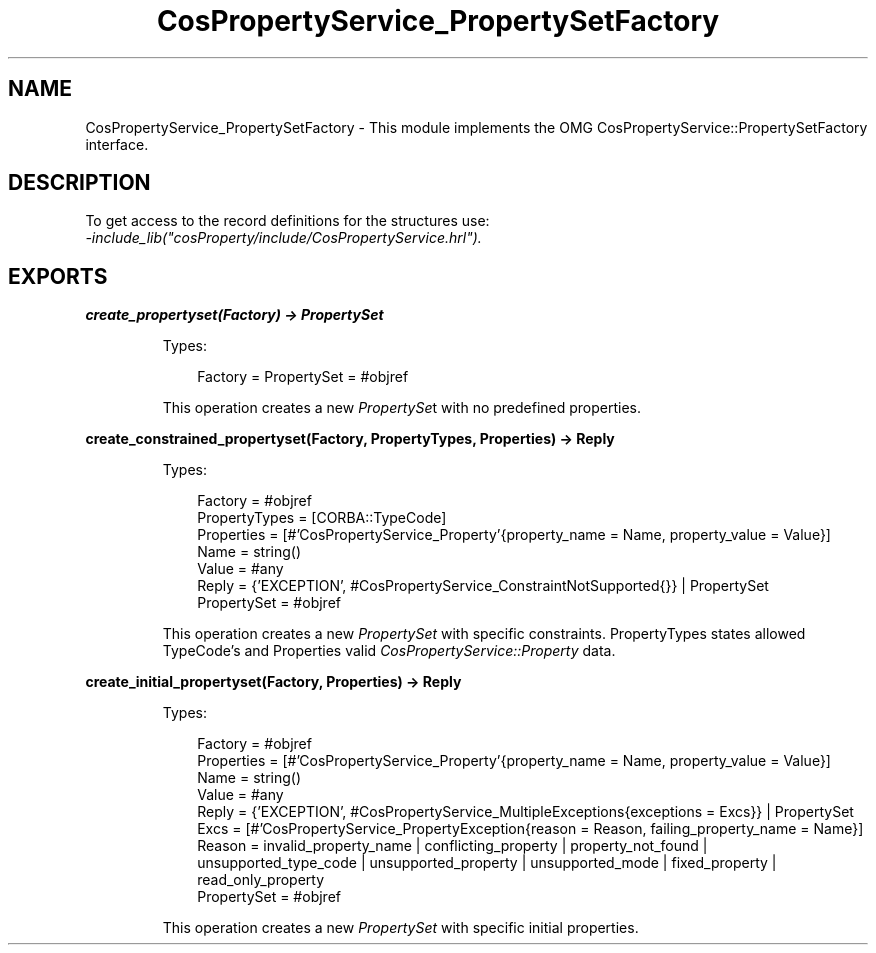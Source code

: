 .TH CosPropertyService_PropertySetFactory 3 "cosProperty 1.2" "Ericsson AB" "Erlang Module Definition"
.SH NAME
CosPropertyService_PropertySetFactory \- This module implements the OMG CosPropertyService::PropertySetFactory interface.
.SH DESCRIPTION
.LP
To get access to the record definitions for the structures use: 
.br
\fI-include_lib("cosProperty/include/CosPropertyService\&.hrl")\&.\fR\&
.SH EXPORTS
.LP
.B
create_propertyset(Factory) -> PropertySet
.br
.RS
.LP
Types:

.RS 3
Factory = PropertySet = #objref
.br
.RE
.RE
.RS
.LP
This operation creates a new \fIPropertySe\fR\&t with no predefined properties\&.
.RE
.LP
.B
create_constrained_propertyset(Factory, PropertyTypes, Properties) -> Reply
.br
.RS
.LP
Types:

.RS 3
Factory = #objref
.br
PropertyTypes = [CORBA::TypeCode]
.br
Properties = [#\&'CosPropertyService_Property\&'{property_name = Name, property_value = Value}]
.br
Name = string()
.br
Value = #any
.br
Reply = {\&'EXCEPTION\&', #CosPropertyService_ConstraintNotSupported{}} | PropertySet
.br
PropertySet = #objref
.br
.RE
.RE
.RS
.LP
This operation creates a new \fIPropertySet\fR\& with specific constraints\&. PropertyTypes states allowed TypeCode\&'s and Properties valid \fICosPropertyService::Property\fR\& data\&.
.RE
.LP
.B
create_initial_propertyset(Factory, Properties) -> Reply
.br
.RS
.LP
Types:

.RS 3
Factory = #objref
.br
Properties = [#\&'CosPropertyService_Property\&'{property_name = Name, property_value = Value}]
.br
Name = string()
.br
Value = #any
.br
Reply = {\&'EXCEPTION\&', #CosPropertyService_MultipleExceptions{exceptions = Excs}} | PropertySet
.br
Excs = [#\&'CosPropertyService_PropertyException{reason = Reason, failing_property_name = Name}]
.br
Reason = invalid_property_name | conflicting_property | property_not_found | unsupported_type_code | unsupported_property | unsupported_mode | fixed_property | read_only_property
.br
PropertySet = #objref
.br
.RE
.RE
.RS
.LP
This operation creates a new \fIPropertySet\fR\& with specific initial properties\&.
.RE